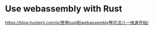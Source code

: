 * Use webassembly with Rust
:PROPERTIES:
:CUSTOM_ID: use-webassembly-with-rust
:END:
[[https://blog.hunterji.com/p/使用rust和webassembly整花活儿一快速开始/]]
